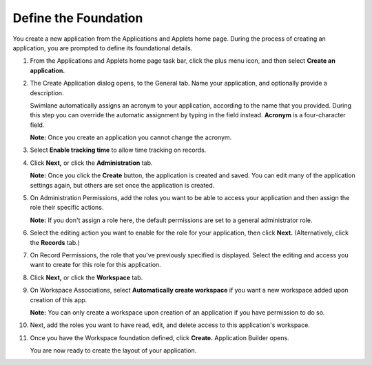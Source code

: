 Define the Foundation
=====================

You create a new application from the Applications and Applets home
page. During the process of creating an application, you are prompted to
define its foundational details.

#. From the Applications and Applets home page task bar, click the plus
   menu icon, and then select **Create an application.**

   |image1|

#. The Create Application dialog opens, to the General tab. Name your
   application, and optionally provide a description.

   |image2|

   Swimlane automatically assigns an acronym to your application,
   according to the name that you provided. During this step you can
   override the automatic assignment by typing in the field instead.
   **Acronym** is a four-character field.

   **Note:** Once you create an application you cannot change the
   acronym.

#. Select **Enable tracking time** to allow time tracking on records.

4.  Click **Next,** or click the **Administration** tab.

    **Note:** Once you click the **Create** button, the application is
    created and saved. You can edit many of the application settings
    again, but others are set once the application is created.

5.  On Administration Permissions, add the roles you want to be able to
    access your application and then assign the role their specific
    actions.

    |image3|

    **Note:** If you don't assign a role here, the default permissions
    are set to a general administrator role.

6.  Select the editing action you want to enable for the role for your
    application, then click **Next.** (Alternatively, click the
    **Records** tab.)

7.  On Record Permissions, the role that you've previously specified is
    displayed. Select the editing and access you want to create for this
    role for this application.

    |image4|

8.  Click **Next,** or click the **Workspace** tab.

9.  On Workspace Associations, select **Automatically create workspace**
    if you want a new workspace added upon creation of this app.

    |image5|

    **Note:** You can only create a workspace upon creation of an
    application if you have permission to do so.

10. Next, add the roles you want to have read, edit, and delete access
    to this application's workspace.

11. Once you have the Workspace foundation defined, click **Create.**
    Application Builder opens.

    You are now ready to create the layout of your application.

.. |image1| image:: ../../../Resources/Images/plus-menu-apps.png
.. |image2| image:: ../../../Resources/Images/create-application-general.png
.. |image3| image:: ../../../Resources/Images/app-administration-permissions.png
.. |image4| image:: ../../../Resources/Images/app-record-permissions.png
.. |image5| image:: ../../../Resources/Images/app-workspace-associations.png
